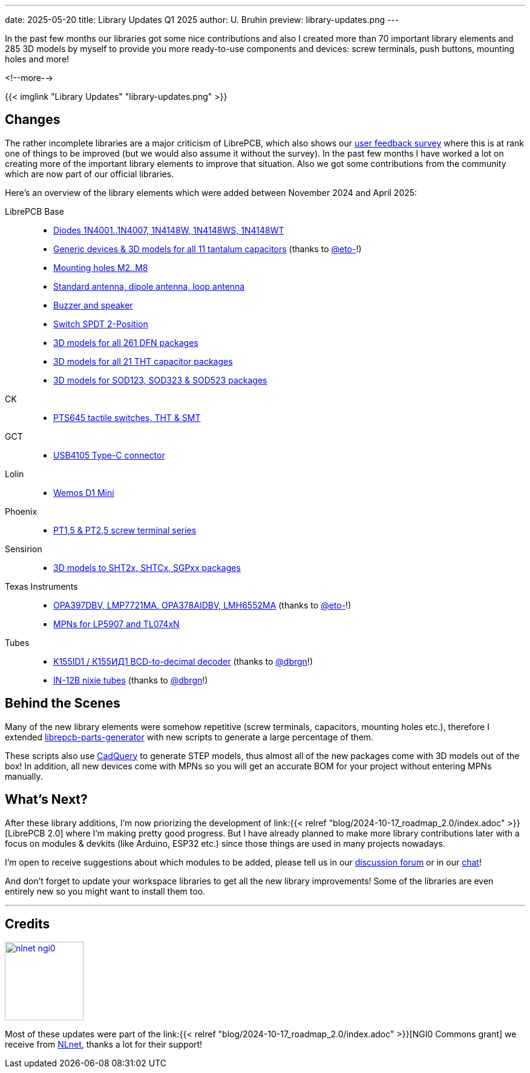 ---
date: 2025-05-20
title: Library Updates Q1 2025
author: U. Bruhin
preview: library-updates.png
---

In the past few months our libraries got some nice contributions and also
I created more than 70 important library elements and 285 3D models by myself
to provide you more ready-to-use components and devices: screw terminals,
push buttons, mounting holes and more!

<!--more-->

[.imageblock]
{{< imglink "Library Updates" "library-updates.png" >}}

Changes
-------

The rather incomplete libraries are a major criticism of LibrePCB, which
also shows our https://show.forms.app/librepcb/feedback[user feedback survey]
where this is at rank one of things to be improved (but we would also assume it
without the survey). In the past few months I have worked a lot on creating
more of the important library elements to improve that situation. Also we got
some contributions from the community which are now part of our official
libraries.

Here's an overview of the library elements which were added between
November 2024 and April 2025:

LibrePCB Base::
* https://github.com/LibrePCB-Libraries/LibrePCB_Base.lplib/pull/154[Diodes 1N4001..1N4007, 1N4148W, 1N4148WS, 1N4148WT]
* https://github.com/LibrePCB-Libraries/LibrePCB_Base.lplib/pull/156[Generic devices & 3D models for all 11 tantalum capacitors]
  (thanks to https://github.com/eto-[@eto-]!)
* https://github.com/LibrePCB-Libraries/LibrePCB_Base.lplib/pull/157[Mounting holes M2..M8]
* https://github.com/LibrePCB-Libraries/LibrePCB_Base.lplib/pull/142[Standard antenna, dipole antenna, loop antenna]
* https://github.com/LibrePCB-Libraries/LibrePCB_Base.lplib/pull/153[Buzzer and speaker]
* https://github.com/LibrePCB-Libraries/LibrePCB_Base.lplib/pull/144[Switch SPDT 2-Position]
* https://github.com/LibrePCB-Libraries/LibrePCB_Base.lplib/pull/146[3D models for all 261 DFN packages]
* https://github.com/LibrePCB-Libraries/LibrePCB_Base.lplib/pull/147[3D models for all 21 THT capacitor packages]
* https://github.com/LibrePCB-Libraries/LibrePCB_Base.lplib/pull/155[3D models for SOD123, SOD323 & SOD523 packages]

CK::
* https://github.com/LibrePCB-Libraries/CK.lplib/pull/9[PTS645 tactile switches, THT & SMT]

GCT::
* https://github.com/LibrePCB-Libraries/GCT.lplib/pull/2[USB4105 Type-C connector]

Lolin::
* https://github.com/LibrePCB-Libraries/Lolin.lplib/pull/1[Wemos D1 Mini]

Phoenix::
* https://github.com/LibrePCB-Libraries/Phoenix.lplib/pull/10[PT1,5 & PT2,5 screw terminal series]

Sensirion::
* https://github.com/LibrePCB-Libraries/Sensirion.lplib/pull/13[3D models to SHT2x, SHTCx, SGPxx packages]

Texas Instruments::
* https://github.com/LibrePCB-Libraries/Texas_Instruments.lplib/pull/22[OPA397DBV, LMP7721MA, OPA378AIDBV, LMH6552MA]
  (thanks to https://github.com/eto-[@eto-]!)
* https://github.com/LibrePCB-Libraries/Texas_Instruments.lplib/pull/18[MPNs for LP5907 and TL074xN]

Tubes::
* https://github.com/LibrePCB-Libraries/Tubes.lplib/pull/6[K155ID1 / К155ИД1 BCD-to-decimal decoder]
  (thanks to https://github.com/dbrgn[@dbrgn]!)
* https://github.com/LibrePCB-Libraries/Tubes.lplib/pull/7[IN-12B nixie tubes]
  (thanks to https://github.com/dbrgn[@dbrgn]!)

Behind the Scenes
-----------------

Many of the new library elements were somehow repetitive (screw terminals,
capacitors, mounting holes etc.), therefore I extended
https://github.com/LibrePCB/librepcb-parts-generator[librepcb-parts-generator]
with new scripts to generate a large percentage of them.

These scripts also use https://cadquery.readthedocs.io/en/latest/[CadQuery]
to generate STEP models, thus almost all of the new packages come with
3D models out of the box! In addition, all new devices come with MPNs so you
will get an accurate BOM for your project without entering MPNs manually.

What's Next?
------------

After these library additions, I'm now priorizing the development of
link:{{< relref "blog/2024-10-17_roadmap_2.0/index.adoc" >}}[LibrePCB 2.0]
where I'm making pretty good progress. But I have already planned to make
more library contributions later with a focus on modules & devkits (like
Arduino, ESP32 etc.) since those things are used in many projects nowadays.

I'm open to receive suggestions about which modules to be added, please tell
us in our https://librepcb.discourse.group/[discussion forum] or in our
https://matrix.to/#/#librepcb:matrix.org[chat]!

And don't forget to update your workspace libraries to get all the new
library improvements! Some of the libraries are even entirely new so you
might want to install them too.

---

Credits
-------

[.right.ms-3]
image:nlnet-ngi0.png[link="https://nlnet.nl/project/LibrePCB/",width=130]

Most of these updates were part of the
link:{{< relref "blog/2024-10-17_roadmap_2.0/index.adoc" >}}[NGI0 Commons grant]
we receive from link:https://nlnet.nl[NLnet], thanks a lot for their support!
